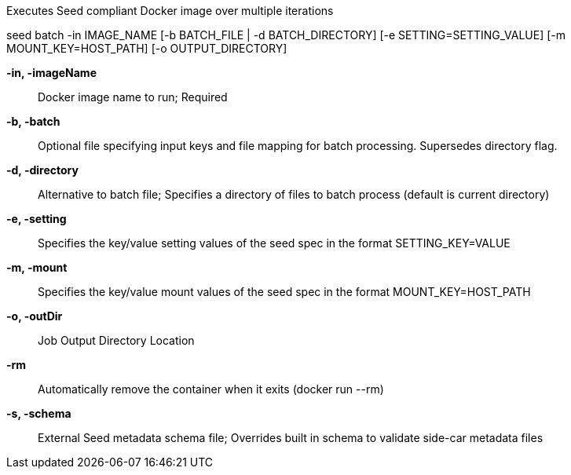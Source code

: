 
Executes Seed compliant Docker image over multiple iterations

seed batch -in IMAGE_NAME [-b BATCH_FILE | -d BATCH_DIRECTORY] [-e SETTING=SETTING_VALUE] [-m MOUNT_KEY=HOST_PATH] [-o OUTPUT_DIRECTORY]

*-in, -imageName* ::
    Docker image name to run; Required

*-b,  -batch* ::
    Optional file specifying input keys and file mapping for batch processing. Supersedes directory flag.
    
*-d, -directory* ::
    Alternative to batch file; Specifies a directory of files to batch process (default is current directory)

*-e,  -setting* ::
    Specifies the key/value setting values of the seed spec in the format SETTING_KEY=VALUE

*-m, -mount* ::
    Specifies the key/value mount values of the seed spec in the format MOUNT_KEY=HOST_PATH

*-o, -outDir* ::
    Job Output Directory Location

*-rm* ::
    Automatically remove the container when it exits (docker run --rm)

*-s,  -schema* ::
    External Seed metadata schema file; Overrides built in schema to validate side-car metadata files